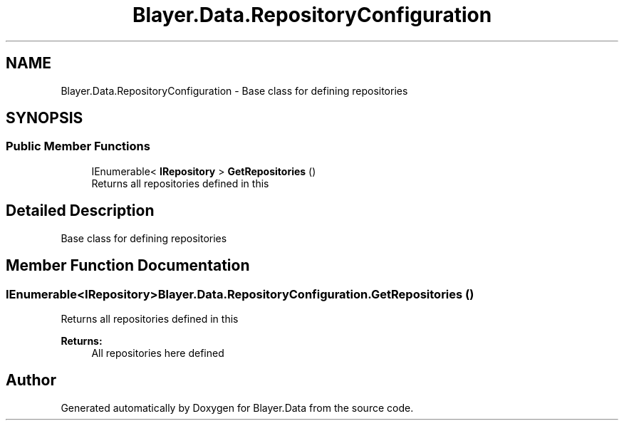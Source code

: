 .TH "Blayer.Data.RepositoryConfiguration" 3 "Sun Jan 8 2017" "Blayer.Data" \" -*- nroff -*-
.ad l
.nh
.SH NAME
Blayer.Data.RepositoryConfiguration \- Base class for defining repositories  

.SH SYNOPSIS
.br
.PP
.SS "Public Member Functions"

.in +1c
.ti -1c
.RI "IEnumerable< \fBIRepository\fP > \fBGetRepositories\fP ()"
.br
.RI "Returns all repositories defined in this "
.in -1c
.SH "Detailed Description"
.PP 
Base class for defining repositories 


.SH "Member Function Documentation"
.PP 
.SS "IEnumerable<\fBIRepository\fP> Blayer\&.Data\&.RepositoryConfiguration\&.GetRepositories ()"

.PP
Returns all repositories defined in this 
.PP
\fBReturns:\fP
.RS 4
All repositories here defined
.RE
.PP


.SH "Author"
.PP 
Generated automatically by Doxygen for Blayer\&.Data from the source code\&.
